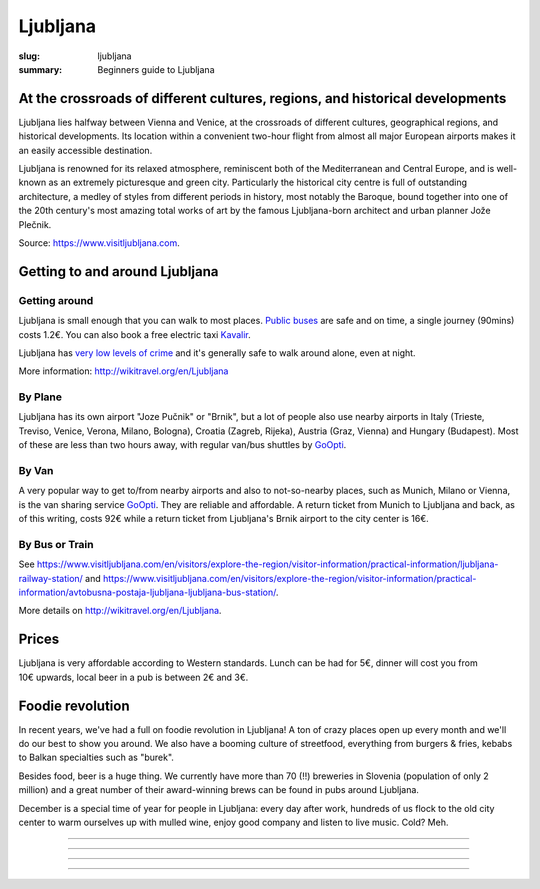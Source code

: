Ljubljana
#########

:slug: ljubljana
:summary: Beginners guide to Ljubljana

At the crossroads of different cultures, regions, and historical developments
=============================================================================

Ljubljana lies halfway between Vienna and Venice, at the crossroads of different cultures, geographical regions, and historical developments. Its location within a convenient two-hour flight from almost all major European airports makes it an easily accessible destination.

Ljubljana is renowned for its relaxed atmosphere, reminiscent both of the Mediterranean and Central Europe, and is well-known as an extremely picturesque and green city. Particularly the historical city centre is full of outstanding architecture, a medley of styles from different periods in history, most notably the Baroque, bound together into one of the 20th century's most amazing total works of art by the famous Ljubljana-born architect and urban planner Jože Plečnik.

Source: https://www.visitljubljana.com.


Getting to and around Ljubljana
===============================


Getting around
--------------

Ljubljana is small enough that you can walk to most places. `Public buses <https://www.visitljubljana.com/en/visitors/explore-the-region/traffic-and-transport/city-buses/>`_ are safe and on time, a single journey (90mins) costs 1.2€. You can also book a free electric taxi `Kavalir <https://www.visitljubljana.com/en/visitors/explore-the-region/traffic-and-transport/kavalir-getting-around-the-city-centre-by-electric-car/>`_.

Ljubljana has `very low levels of crime <https://www.numbeo.com/crime/in/Ljubljana>`_ and it's generally safe to walk around alone, even at night.

More information: http://wikitravel.org/en/Ljubljana

By Plane
--------

Ljubljana has its own airport "Joze Pučnik" or "Brnik", but a lot of people also use nearby airports in Italy (Trieste, Treviso, Venice, Verona, Milano, Bologna), Croatia (Zagreb, Rijeka), Austria (Graz, Vienna) and Hungary (Budapest). Most of these are less than two hours away, with regular van/bus shuttles by `GoOpti <https://www.goopti.com/>`_.

By Van
------

A very popular way to get to/from nearby airports and also to not-so-nearby places, such as Munich,
Milano or Vienna, is the van sharing service `GoOpti <https://www.goopti.com/>`_. They are reliable and affordable. A return ticket from Munich to Ljubljana and back, as of this writing, costs 92€ while a return ticket from Ljubljana's Brnik airport to the city center is 16€.

By Bus or Train
---------------

See https://www.visitljubljana.com/en/visitors/explore-the-region/visitor-information/practical-information/ljubljana-railway-station/ and https://www.visitljubljana.com/en/visitors/explore-the-region/visitor-information/practical-information/avtobusna-postaja-ljubljana-ljubljana-bus-station/.


More details on http://wikitravel.org/en/Ljubljana.


Prices
======

Ljubljana is very affordable according to Western standards. Lunch can be had for 5€, dinner will cost you from 10€ upwards, local beer in a pub is between 2€ and 3€.


Foodie revolution
=================

In recent years, we've had a full on foodie revolution in Ljubljana! A ton of crazy places open up every month and we'll do our best to show you around. We also have a booming culture of streetfood, everything from burgers & fries, kebabs to Balkan specialties such as "burek".

Besides food, beer is a huge thing. We currently have more than 70 (!!) breweries in Slovenia (population of only 2 million) and a great number of their award-winning brews can be found in pubs around Ljubljana.

December is a special time of year for people in Ljubljana: every day after work, hundreds of us flock to the old city center to warm ourselves up with mulled wine, enjoy good company and listen to live music. Cold? Meh.


.. image:: /images/ljubljana1.jpg
    :alt: Ljubljana
    :align: center

------------------

.. image:: /images/ljubljana2.jpg
    :alt: Ljubljana
    :align: center

------------------

.. image:: /images/ljubljana3.jpg
    :alt: Ljubljana
    :align: center

------------------

.. image:: /images/ljubljana4.jpg
    :alt: Ljubljana
    :align: center

------------------

.. image:: /images/ljubljana5.jpg
    :alt: Ljubljana
    :align: center

